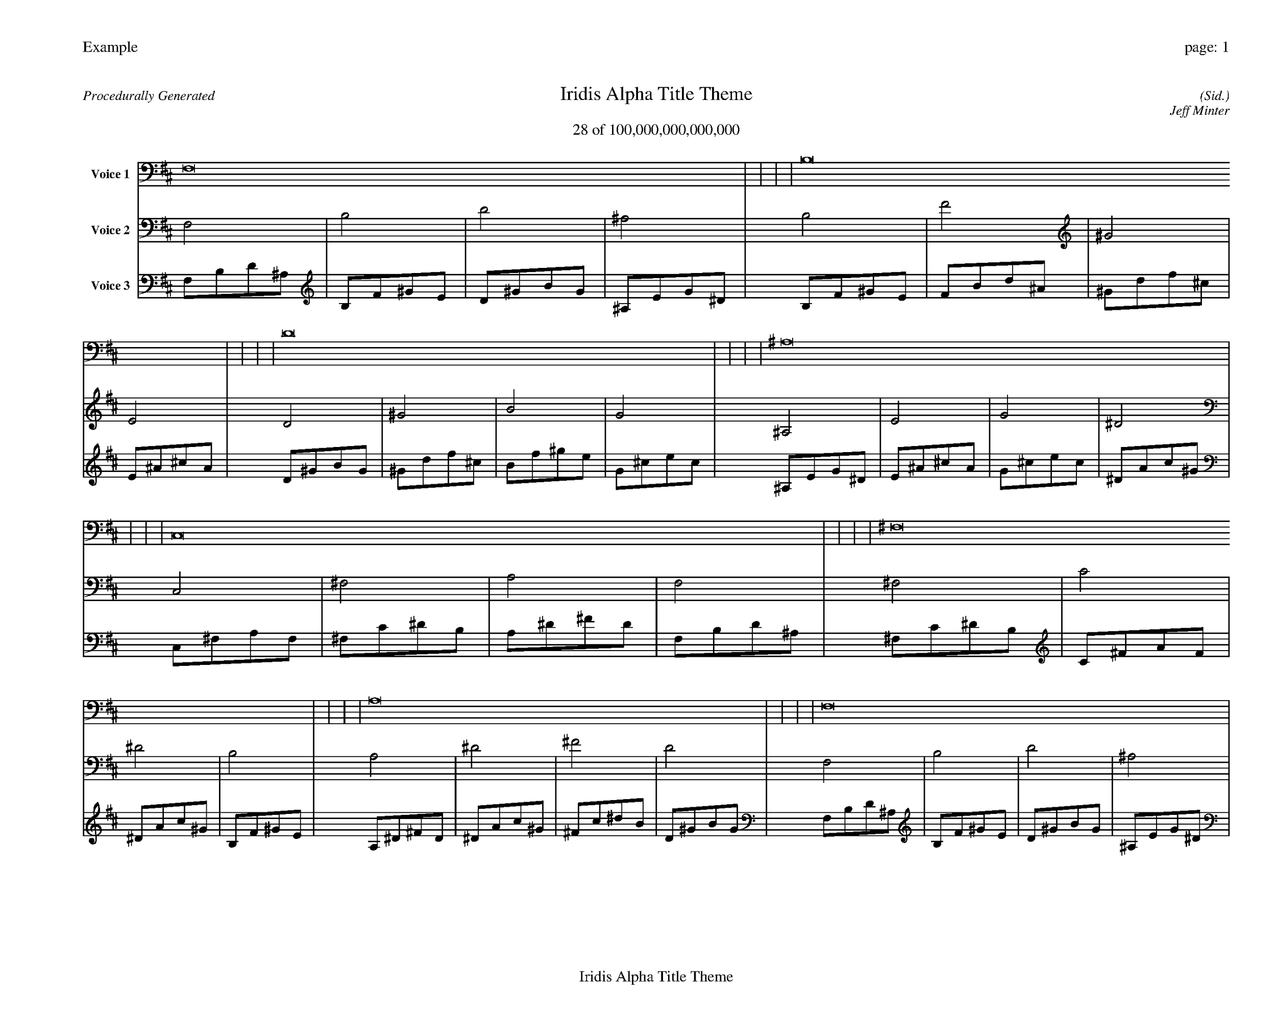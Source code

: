 
%abc-2.2
%%pagewidth 35cm
%%header "Example		page: $P"
%%footer "	$T"
%%gutter .5cm
%%barsperstaff 16
%%titleformat R-P-Q-T C1 O1, T+T N1
%%composerspace 0
X: 2 % start of header
T:Iridis Alpha Title Theme
T:28 of 100,000,000,000,000
C: (Sid.)
O: Jeff Minter
R:Procedurally Generated
L: 1/8
K: D % scale: C major
V:1 name="Voice 1"
F,16    |     |     |     | B,16    |     |     |     | D16    |     |     |     | ^A,16    |     |     |     | C,16    |     |     |     | ^F,16    |     |     |     | A,16    |     |     |     | F,16    |     |     |     | ^F,16    |     |     |     | C16    |     |     |     | ^D16    |     |     |     | B,16    |     |     |     | A,16    |     |     |     | ^D16    |     |     |     | ^F16    |     |     |     | D16    |     |     |     | :|
V:2 name="Voice 2"
F,4    | B,4    | D4    | ^A,4    | B,4    | F4    | ^G4    | E4    | D4    | ^G4    | B4    | G4    | ^A,4    | E4    | G4    | ^D4    | C,4    | ^F,4    | A,4    | F,4    | ^F,4    | C4    | ^D4    | B,4    | A,4    | ^D4    | ^F4    | D4    | F,4    | B,4    | D4    | ^A,4    | ^F,4    | C4    | ^D4    | B,4    | C4    | ^F4    | A4    | F4    | ^D4    | A4    | c4    | ^G4    | B,4    | F4    | ^G4    | E4    | A,4    | ^D4    | ^F4    | D4    | ^D4    | A4    | c4    | ^G4    | ^F4    | c4    | ^d4    | B4    | D4    | ^G4    | B4    | G4    | :|
V:3 name="Voice 3"
F,1B,1D1^A,1|B,1F1^G1E1|D1^G1B1G1|^A,1E1G1^D1|B,1F1^G1E1|F1B1d1^A1|^G1d1f1^c1|E1^A1^c1A1|D1^G1B1G1|^G1d1f1^c1|B1f1^g1e1|G1^c1e1c1|^A,1E1G1^D1|E1^A1^c1A1|G1^c1e1c1|^D1A1c1^G1|C,1^F,1A,1F,1|^F,1C1^D1B,1|A,1^D1^F1D1|F,1B,1D1^A,1|^F,1C1^D1B,1|C1^F1A1F1|^D1A1c1^G1|B,1F1^G1E1|A,1^D1^F1D1|^D1A1c1^G1|^F1c1^d1B1|D1^G1B1G1|F,1B,1D1^A,1|B,1F1^G1E1|D1^G1B1G1|^A,1E1G1^D1|^F,1C1^D1B,1|C1^F1A1F1|^D1A1c1^G1|B,1F1^G1E1|C1^F1A1F1|^F1c1^d1B1|A1^d1^f1d1|F1B1d1^A1|^D1A1c1^G1|A1^d1^f1d1|c1^f1a1f1|^G1d1f1^c1|B,1F1^G1E1|F1B1d1^A1|^G1d1f1^c1|E1^A1^c1A1|A,1^D1^F1D1|^D1A1c1^G1|^F1c1^d1B1|D1^G1B1G1|^D1A1c1^G1|A1^d1^f1d1|c1^f1a1f1|^G1d1f1^c1|^F1c1^d1B1|c1^f1a1f1|^d1a1c'1^g1|B1f1^g1e1|D1^G1B1G1|^G1d1f1^c1|B1f1^g1e1|G1^c1e1c1|:|
